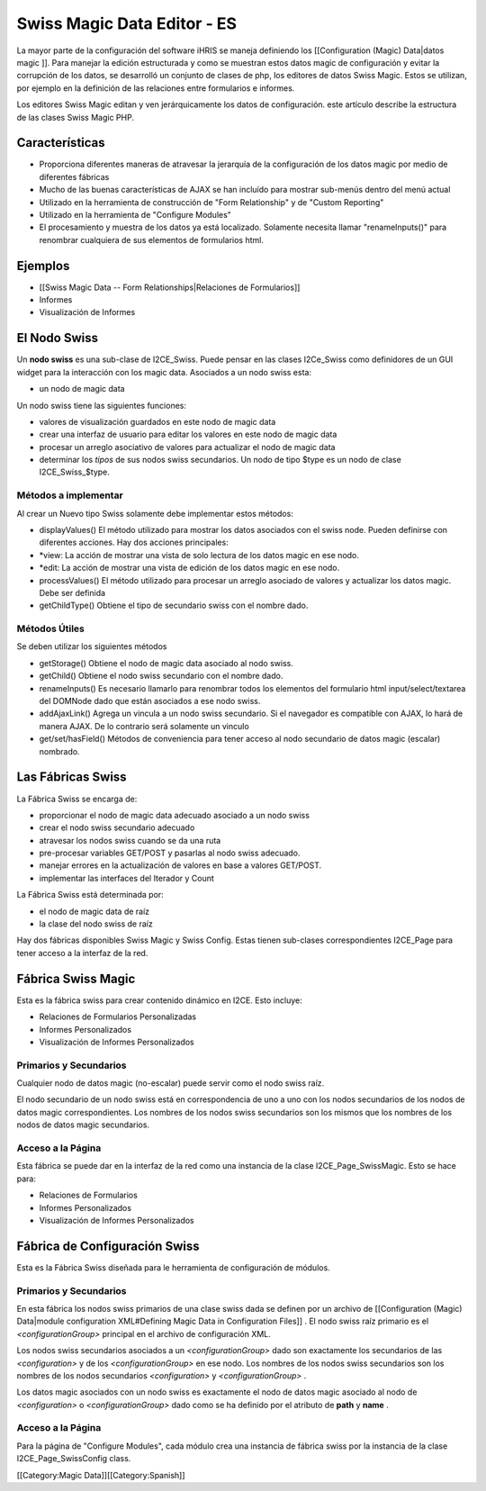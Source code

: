 Swiss Magic Data Editor - ES
============================

La mayor parte de la configuración del software iHRIS se maneja definiendo los [[Configuration (Magic) Data|datos magic ]].   Para manejar la edición estructurada y como se muestran estos datos magic de configuración y evitar la corrupción de los datos, se desarrolló un conjunto de clases de php, los editores de datos Swiss Magic. Estos se utilizan, por ejemplo en la definición de las relaciones entre formularios e informes.

Los editores Swiss Magic editan y ven jerárquicamente los datos de configuración. este artículo describe la estructura de las clases Swiss Magic PHP.


Características
^^^^^^^^^^^^^^^


* Proporciona diferentes maneras de atravesar la jerarquía de la configuración de los datos magic por medio de diferentes fábricas
* Mucho de las buenas características de AJAX se han incluído para mostrar sub-menús dentro del menú actual
* Utilizado en la herramienta de construcción de "Form Relationship" y de "Custom Reporting"
* Utilizado en la herramienta de "Configure Modules"
* El procesamiento y muestra de los datos ya está localizado. Solamente necesita llamar "renameInputs()" para renombrar cualquiera de sus elementos de formularios html.


Ejemplos
^^^^^^^^


* [[Swiss Magic Data -- Form Relationships|Relaciones de Formularios]]
* Informes
* Visualización de Informes


El Nodo Swiss
^^^^^^^^^^^^^
Un **nodo swiss**  es una sub-clase de I2CE_Swiss.  Puede pensar en las clases I2Ce_Swiss como definidores de un GUI widget para la interacción con los magic data. Asociados a un nodo swiss esta:


* un nodo de magic data
Un nodo swiss tiene las siguientes funciones:


* valores de visualización guardados en este nodo de magic data
* crear una interfaz de usuario para editar los valores en este nodo de magic data
* procesar un arreglo asociativo de valores para actualizar el nodo de magic data
* determinar los *tipos*  de sus nodos swiss secundarios.  Un nodo de tipo $type es un nodo de clase I2CE_Swiss_$type.


Métodos a implementar
~~~~~~~~~~~~~~~~~~~~~
Al crear un Nuevo tipo Swiss solamente debe implementar estos métodos:


* displayValues() El método utilizado para mostrar los datos asociados con el swiss node. Pueden definirse con diferentes acciones.  Hay dos acciones principales:
* *view: La acción de mostrar  una vista de solo lectura de los datos magic en ese nodo.
* *edit: La acción de mostrar una vista de edición de los datos magic en ese nodo.
* processValues() El método utilizado para procesar un arreglo asociado de valores y actualizar los datos magic. Debe ser definida
* getChildType()  Obtiene el tipo de secundario swiss con el nombre dado.


Métodos Útiles
~~~~~~~~~~~~~~
Se deben utilizar los siguientes métodos


* getStorage()  Obtiene el nodo de magic data asociado al nodo swiss.
* getChild() Obtiene el nodo swiss secundario con el nombre dado.
* renameInputs()  Es necesario llamarlo para renombrar todos los elementos del formulario html input/select/textarea del DOMNode dado que están asociados a ese nodo swiss.
* addAjaxLink() Agrega un vincula a un nodo swiss secundario. Si el navegador es compatible con AJAX, lo hará de manera AJAX. De lo contrario será solamente un vinculo
* get/set/hasField()  Métodos de conveniencia para tener acceso al nodo secundario de datos magic (escalar) nombrado.


Las Fábricas Swiss
^^^^^^^^^^^^^^^^^^
La Fábrica Swiss se encarga de:


* proporcionar el nodo de magic data adecuado asociado a un nodo swiss
* crear el nodo swiss secundario adecuado
* atravesar los nodos swiss cuando se da una ruta
* pre-procesar variables GET/POST y pasarlas al nodo swiss adecuado.
* manejar errores en la actualización de valores en base a valores GET/POST.
* implementar las interfaces del Iterador y Count

La Fábrica Swiss está determinada por:


* el nodo de magic data de raíz
* la clase del nodo swiss de raíz

Hay dos fábricas disponibles Swiss Magic y Swiss Config.  Estas tienen sub-clases correspondientes I2CE_Page para tener acceso a la interfaz de la red.


Fábrica Swiss Magic
^^^^^^^^^^^^^^^^^^^
Esta es la fábrica swiss para crear contenido dinámico en I2CE.  Esto incluye:


* Relaciones de Formularios Personalizadas
* Informes Personalizados
* Visualización de Informes Personalizados

Primarios y Secundarios
~~~~~~~~~~~~~~~~~~~~~~~
Cualquier nodo de datos magic (no-escalar) puede servir como el nodo swiss raíz.  

El nodo secundario de un nodo swiss está en correspondencia de uno a uno con los nodos secundarios de los nodos de datos magic correspondientes. Los nombres de los nodos swiss secundarios son los mismos que los nombres de los nodos de datos magic secundarios.


Acceso a la Página
~~~~~~~~~~~~~~~~~~
Esta fábrica se puede dar en la interfaz de la red como una instancia de la clase I2CE_Page_SwissMagic. Esto se hace para:


* Relaciones de Formularios
* Informes Personalizados
* Visualización de Informes Personalizados


Fábrica de Configuración Swiss
^^^^^^^^^^^^^^^^^^^^^^^^^^^^^^

Esta es la Fábrica Swiss diseñada para le herramienta de configuración de módulos.

Primarios y Secundarios
~~~~~~~~~~~~~~~~~~~~~~~
En esta fábrica los nodos swiss primarios de una clase swiss dada se definen por un archivo de [[Configuration (Magic) Data|module configuration XML#Defining Magic Data in Configuration Files]] .   El nodo swiss raíz primario es el *<configurationGroup>*  principal en el archivo de configuración XML.  

Los nodos swiss secundarios asociados a un *<configurationGroup>*  dado son exactamente los secundarios de las *<configuration>*  y de los *<configurationGroup>*  en ese nodo.  Los nombres de los nodos swiss secundarios son los nombres de los nodos secundarios *<configuration>*  y *<configurationGroup>*  .

Los datos magic asociados con un nodo swiss es exactamente el nodo de datos magic asociado al nodo de *<configuration>*  o *<configurationGroup>*  dado como se ha definido por el atributo de **path**  y **name** .


Acceso a la Página
~~~~~~~~~~~~~~~~~~
Para la página de "Configure Modules", cada módulo crea una instancia de fábrica swiss por la instancia de la clase I2CE_Page_SwissConfig class.  

[[Category:Magic Data]][[Category:Spanish]]
